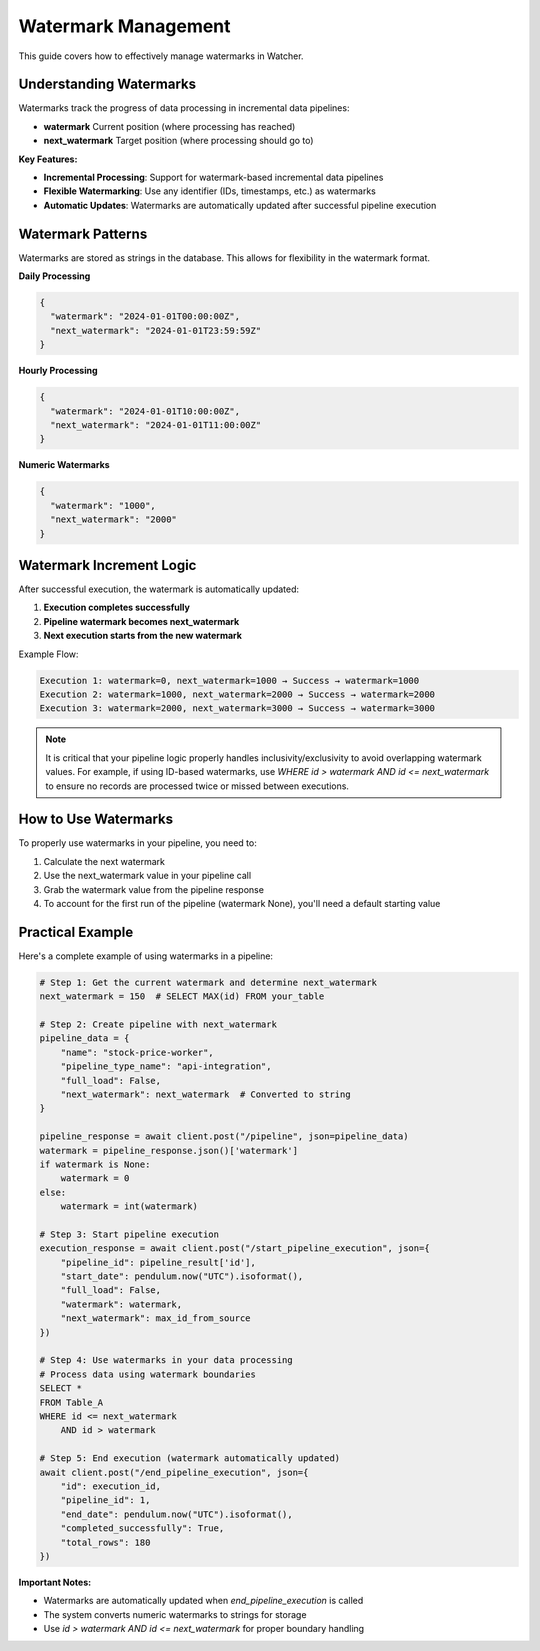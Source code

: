 Watermark Management
====================

This guide covers how to effectively manage watermarks in Watcher.

Understanding Watermarks
~~~~~~~~~~~~~~~~~~~~~~~~~~~~

Watermarks track the progress of data processing in incremental data pipelines:

- **watermark** Current position (where processing has reached)
- **next_watermark** Target position (where processing should go to)

**Key Features:**

- **Incremental Processing**: Support for watermark-based incremental data pipelines
- **Flexible Watermarking**: Use any identifier (IDs, timestamps, etc.) as watermarks
- **Automatic Updates**: Watermarks are automatically updated after successful pipeline execution

Watermark Patterns
~~~~~~~~~~~~~~~~~~

Watermarks are stored as strings in the database. This allows for flexibility in the watermark format.

**Daily Processing**

.. code-block:: json

   {
     "watermark": "2024-01-01T00:00:00Z",
     "next_watermark": "2024-01-01T23:59:59Z"
   }

**Hourly Processing**

.. code-block:: json

   {
     "watermark": "2024-01-01T10:00:00Z",
     "next_watermark": "2024-01-01T11:00:00Z"
   }

**Numeric Watermarks**

.. code-block:: json

   {
     "watermark": "1000",
     "next_watermark": "2000"
   }

Watermark Increment Logic
~~~~~~~~~~~~~~~~~~~~~~~~~~~~

After successful execution, the watermark is automatically updated:

1. **Execution completes successfully**
2. **Pipeline watermark becomes next_watermark**
3. **Next execution starts from the new watermark**

Example Flow:

.. code-block:: text

   Execution 1: watermark=0, next_watermark=1000 → Success → watermark=1000
   Execution 2: watermark=1000, next_watermark=2000 → Success → watermark=2000
   Execution 3: watermark=2000, next_watermark=3000 → Success → watermark=3000

.. note::
   It is critical that your pipeline logic properly handles inclusivity/exclusivity to 
   avoid overlapping watermark values. For example, if using ID-based watermarks, use 
   `WHERE id > watermark AND id <= next_watermark` to ensure no records are processed 
   twice or missed between executions.

How to Use Watermarks
~~~~~~~~~~~~~~~~~~~~~

To properly use watermarks in your pipeline, you need to: 

1. Calculate the next watermark
2. Use the next_watermark value in your pipeline call
3. Grab the watermark value from the pipeline response
4. To account for the first run of the pipeline (watermark None), you'll need a default starting value

Practical Example
~~~~~~~~~~~~~~~~~~

Here's a complete example of using watermarks in a pipeline:

.. code-block:: python

   # Step 1: Get the current watermark and determine next_watermark
   next_watermark = 150  # SELECT MAX(id) FROM your_table
   
   # Step 2: Create pipeline with next_watermark
   pipeline_data = {
       "name": "stock-price-worker",
       "pipeline_type_name": "api-integration",
       "full_load": False,
       "next_watermark": next_watermark  # Converted to string
   }

   pipeline_response = await client.post("/pipeline", json=pipeline_data)
   watermark = pipeline_response.json()['watermark']
   if watermark is None:
       watermark = 0
   else:
       watermark = int(watermark)

   # Step 3: Start pipeline execution
   execution_response = await client.post("/start_pipeline_execution", json={
       "pipeline_id": pipeline_result['id'],
       "start_date": pendulum.now("UTC").isoformat(),
       "full_load": False,
       "watermark": watermark,
       "next_watermark": max_id_from_source
   })
   
   # Step 4: Use watermarks in your data processing   
   # Process data using watermark boundaries
   SELECT *
   FROM Table_A
   WHERE id <= next_watermark
       AND id > watermark
   
   # Step 5: End execution (watermark automatically updated)
   await client.post("/end_pipeline_execution", json={
       "id": execution_id,
       "pipeline_id": 1,
       "end_date": pendulum.now("UTC").isoformat(),
       "completed_successfully": True,
       "total_rows": 180
   })

**Important Notes:**

- Watermarks are automatically updated when `end_pipeline_execution` is called
- The system converts numeric watermarks to strings for storage
- Use `id > watermark AND id <= next_watermark` for proper boundary handling